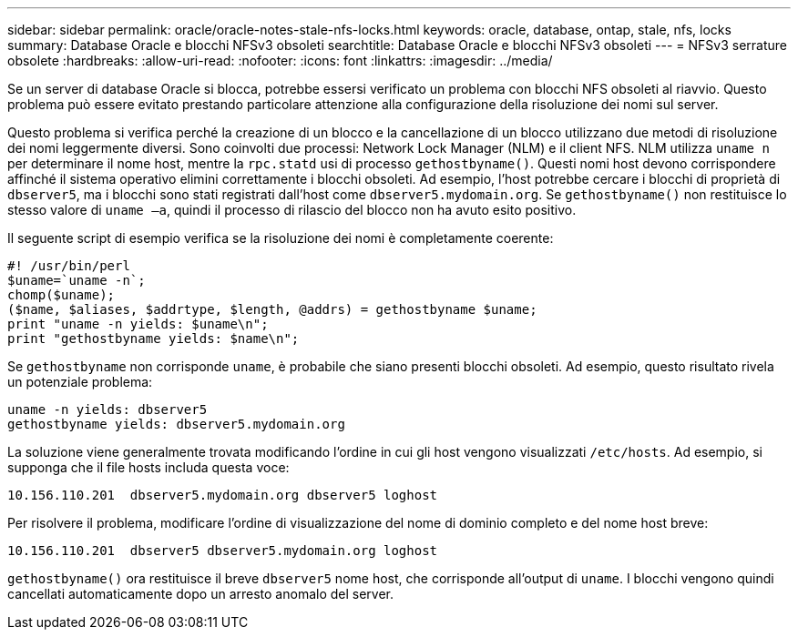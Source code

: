 ---
sidebar: sidebar 
permalink: oracle/oracle-notes-stale-nfs-locks.html 
keywords: oracle, database, ontap, stale, nfs, locks 
summary: Database Oracle e blocchi NFSv3 obsoleti 
searchtitle: Database Oracle e blocchi NFSv3 obsoleti 
---
= NFSv3 serrature obsolete
:hardbreaks:
:allow-uri-read: 
:nofooter: 
:icons: font
:linkattrs: 
:imagesdir: ../media/


[role="lead"]
Se un server di database Oracle si blocca, potrebbe essersi verificato un problema con blocchi NFS obsoleti al riavvio. Questo problema può essere evitato prestando particolare attenzione alla configurazione della risoluzione dei nomi sul server.

Questo problema si verifica perché la creazione di un blocco e la cancellazione di un blocco utilizzano due metodi di risoluzione dei nomi leggermente diversi. Sono coinvolti due processi: Network Lock Manager (NLM) e il client NFS. NLM utilizza `uname n` per determinare il nome host, mentre la `rpc.statd` usi di processo `gethostbyname()`. Questi nomi host devono corrispondere affinché il sistema operativo elimini correttamente i blocchi obsoleti. Ad esempio, l'host potrebbe cercare i blocchi di proprietà di `dbserver5`, ma i blocchi sono stati registrati dall'host come `dbserver5.mydomain.org`. Se `gethostbyname()` non restituisce lo stesso valore di `uname –a`, quindi il processo di rilascio del blocco non ha avuto esito positivo.

Il seguente script di esempio verifica se la risoluzione dei nomi è completamente coerente:

....
#! /usr/bin/perl
$uname=`uname -n`;
chomp($uname);
($name, $aliases, $addrtype, $length, @addrs) = gethostbyname $uname;
print "uname -n yields: $uname\n";
print "gethostbyname yields: $name\n";
....
Se `gethostbyname` non corrisponde `uname`, è probabile che siano presenti blocchi obsoleti. Ad esempio, questo risultato rivela un potenziale problema:

....
uname -n yields: dbserver5
gethostbyname yields: dbserver5.mydomain.org
....
La soluzione viene generalmente trovata modificando l'ordine in cui gli host vengono visualizzati `/etc/hosts`. Ad esempio, si supponga che il file hosts includa questa voce:

....
10.156.110.201  dbserver5.mydomain.org dbserver5 loghost
....
Per risolvere il problema, modificare l'ordine di visualizzazione del nome di dominio completo e del nome host breve:

....
10.156.110.201  dbserver5 dbserver5.mydomain.org loghost
....
`gethostbyname()` ora restituisce il breve `dbserver5` nome host, che corrisponde all'output di `uname`. I blocchi vengono quindi cancellati automaticamente dopo un arresto anomalo del server.
